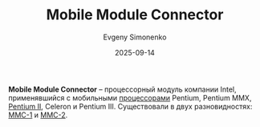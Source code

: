 :PROPERTIES:
:ID:       97532860-76df-497c-b426-aad16c3107df
:END:
#+TITLE: Mobile Module Connector
#+AUTHOR: Evgeny Simonenko
#+LANGUAGE: Russian
#+LICENSE: CC BY-SA 4.0
#+DATE: 2025-09-14
#+FILETAGS: :intel:pentium-ii:celeron:pentium-iii:

*Mobile Module Connector* -- процессорный модуль компании Intel, применявшийся с мобильными [[id:cf8e77c1-1b45-44ad-9682-8f2fc7c52792][процессорами]] Pentium, Pentium MMX, [[id:e4016bbc-f14a-43b5-9afa-f1ede8d6da7e][Pentium II]], Celeron и Pentium III. Существовали в двух разновидностях: [[id:66bd3555-5e96-40d1-b5f5-1150092d4520][MMC-1]] и [[id:3c6282e2-850e-495c-b105-3ffd63b80455][MMC-2]].
